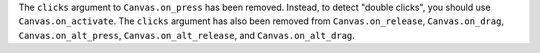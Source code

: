 The ``clicks`` argument to ``Canvas.on_press`` has been removed. Instead, to detect "double clicks", you should use ``Canvas.on_activate``. The ``clicks`` argument has also been removed from ``Canvas.on_release``, ``Canvas.on_drag``, ``Canvas.on_alt_press``, ``Canvas.on_alt_release``, and ``Canvas.on_alt_drag``.
